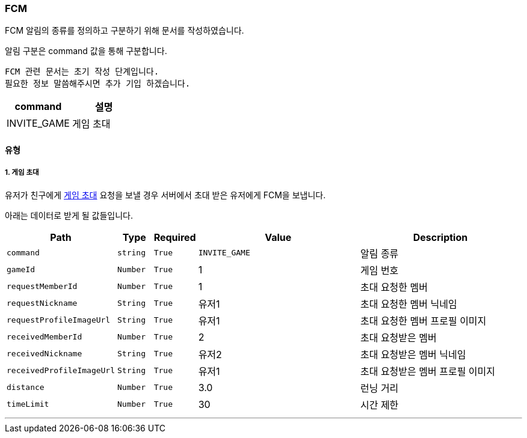 [[FCM-SECTION]]
=== FCM

FCM 알림의 종류를 정의하고 구분하기 위해 문서를 작성하였습니다.

알림 구분은 command 값을 통해 구분합니다.

----
FCM 관련 문서는 초기 작성 단계입니다.
필요한 정보 말씀해주시면 추가 기입 하겠습니다.
----

[%header,cols="2,2"]
|===

|command|설명

|INVITE_GAME|게임 초대

|===

==== 유형

===== 1. 게임 초대

유저가 친구에게 <<GAME-INVITATION-SECTION,게임 초대>> 요청을 보낼 경우 서버에서 초대 받은 유저에게 FCM을 보냅니다.

아래는 데이터로 받게 될 값들입니다.

[%header,cols="2,1,1,5,5"]
|===

|Path|Type|Required|Value|Description

|`+command+`
|`+string+`
|`+True+`
|`+INVITE_GAME+`
|알림 종류

|`+gameId+`
|`+Number+`
|`+True+`
|1
|게임 번호

|`+requestMemberId+`
|`+Number+`
|`+True+`
|1
|초대 요청한 멤버

|`+requestNickname+`
|`+String+`
|`+True+`
|유저1
|초대 요청한 멤버 닉네임

|`+requestProfileImageUrl+`
|`+String+`
|`+True+`
|유저1
|초대 요청한 멤버 프로필 이미지

|`+receivedMemberId+`
|`+Number+`
|`+True+`
|2
|초대 요청받은 멤버

|`+receivedNickname+`
|`+String+`
|`+True+`
|유저2
|초대 요청받은 멤버 닉네임

|`+receivedProfileImageUrl+`
|`+String+`
|`+True+`
|유저1
|초대 요청받은 멤버 프로필 이미지

|`+distance+`
|`+Number+`
|`+True+`
|3.0
|런닝 거리

|`+timeLimit+`
|`+Number+`
|`+True+`
|30
|시간 제한

|===

'''